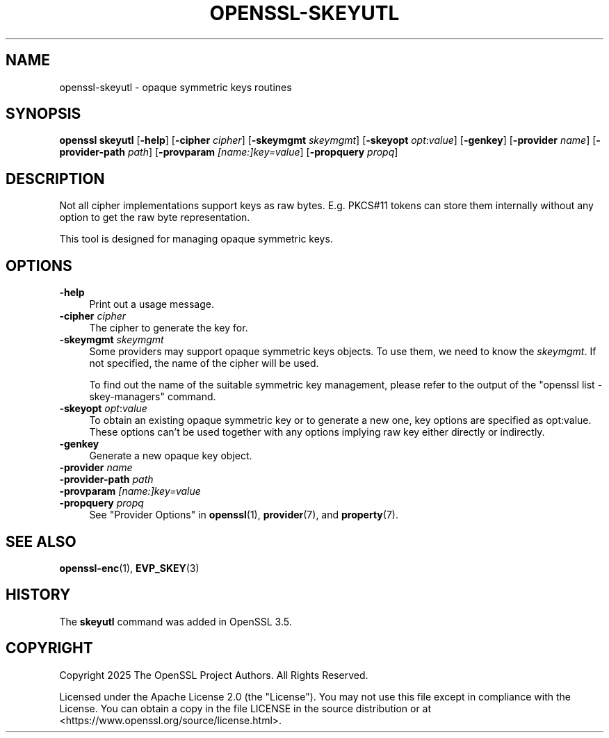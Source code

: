 .\" -*- mode: troff; coding: utf-8 -*-
.\" Automatically generated by Pod::Man 5.0102 (Pod::Simple 3.45)
.\"
.\" Standard preamble:
.\" ========================================================================
.de Sp \" Vertical space (when we can't use .PP)
.if t .sp .5v
.if n .sp
..
.de Vb \" Begin verbatim text
.ft CW
.nf
.ne \\$1
..
.de Ve \" End verbatim text
.ft R
.fi
..
.\" \*(C` and \*(C' are quotes in nroff, nothing in troff, for use with C<>.
.ie n \{\
.    ds C` ""
.    ds C' ""
'br\}
.el\{\
.    ds C`
.    ds C'
'br\}
.\"
.\" Escape single quotes in literal strings from groff's Unicode transform.
.ie \n(.g .ds Aq \(aq
.el       .ds Aq '
.\"
.\" If the F register is >0, we'll generate index entries on stderr for
.\" titles (.TH), headers (.SH), subsections (.SS), items (.Ip), and index
.\" entries marked with X<> in POD.  Of course, you'll have to process the
.\" output yourself in some meaningful fashion.
.\"
.\" Avoid warning from groff about undefined register 'F'.
.de IX
..
.nr rF 0
.if \n(.g .if rF .nr rF 1
.if (\n(rF:(\n(.g==0)) \{\
.    if \nF \{\
.        de IX
.        tm Index:\\$1\t\\n%\t"\\$2"
..
.        if !\nF==2 \{\
.            nr % 0
.            nr F 2
.        \}
.    \}
.\}
.rr rF
.\" ========================================================================
.\"
.IX Title "OPENSSL-SKEYUTL 1ossl"
.TH OPENSSL-SKEYUTL 1ossl 2025-09-30 3.5.4 OpenSSL
.\" For nroff, turn off justification.  Always turn off hyphenation; it makes
.\" way too many mistakes in technical documents.
.if n .ad l
.nh
.SH NAME
openssl\-skeyutl \- opaque symmetric keys routines
.SH SYNOPSIS
.IX Header "SYNOPSIS"
\&\fBopenssl\fR \fBskeyutl\fR
[\fB\-help\fR]
[\fB\-cipher\fR \fIcipher\fR]
[\fB\-skeymgmt\fR \fIskeymgmt\fR]
[\fB\-skeyopt\fR \fIopt\fR:\fIvalue\fR]
[\fB\-genkey\fR]
[\fB\-provider\fR \fIname\fR]
[\fB\-provider\-path\fR \fIpath\fR]
[\fB\-provparam\fR \fI[name:]key=value\fR]
[\fB\-propquery\fR \fIpropq\fR]
.SH DESCRIPTION
.IX Header "DESCRIPTION"
Not all cipher implementations support keys as raw bytes. E.g. PKCS#11 tokens
can store them internally without any option to get the raw byte representation.
.PP
This tool is designed for managing opaque symmetric keys.
.SH OPTIONS
.IX Header "OPTIONS"
.IP \fB\-help\fR 4
.IX Item "-help"
Print out a usage message.
.IP "\fB\-cipher\fR \fIcipher\fR" 4
.IX Item "-cipher cipher"
The cipher to generate the key for.
.IP "\fB\-skeymgmt\fR \fIskeymgmt\fR" 4
.IX Item "-skeymgmt skeymgmt"
Some providers may support opaque symmetric keys objects. To use them, we need
to know the \fIskeymgmt\fR. If not specified, the name of the cipher will be used.
.Sp
To find out the name of the suitable symmetric key management,
please refer to the output of the \f(CW\*(C`openssl list \-skey\-managers\*(C'\fR command.
.IP "\fB\-skeyopt\fR \fIopt\fR:\fIvalue\fR" 4
.IX Item "-skeyopt opt:value"
To obtain an existing opaque symmetric key or to generate a new one, key
options are specified as opt:value. These options can't be used together with
any options implying raw key either directly or indirectly.
.IP \fB\-genkey\fR 4
.IX Item "-genkey"
Generate a new opaque key object.
.IP "\fB\-provider\fR \fIname\fR" 4
.IX Item "-provider name"
.PD 0
.IP "\fB\-provider\-path\fR \fIpath\fR" 4
.IX Item "-provider-path path"
.IP "\fB\-provparam\fR \fI[name:]key=value\fR" 4
.IX Item "-provparam [name:]key=value"
.IP "\fB\-propquery\fR \fIpropq\fR" 4
.IX Item "-propquery propq"
.PD
See "Provider Options" in \fBopenssl\fR\|(1), \fBprovider\fR\|(7), and \fBproperty\fR\|(7).
.SH "SEE ALSO"
.IX Header "SEE ALSO"
\&\fBopenssl\-enc\fR\|(1), \fBEVP_SKEY\fR\|(3)
.SH HISTORY
.IX Header "HISTORY"
The \fBskeyutl\fR command was added in OpenSSL 3.5.
.SH COPYRIGHT
.IX Header "COPYRIGHT"
Copyright 2025 The OpenSSL Project Authors. All Rights Reserved.
.PP
Licensed under the Apache License 2.0 (the "License").  You may not use
this file except in compliance with the License.  You can obtain a copy
in the file LICENSE in the source distribution or at
<https://www.openssl.org/source/license.html>.
